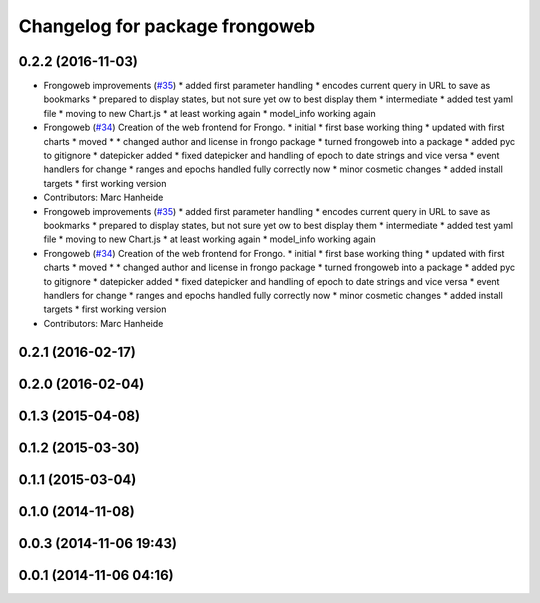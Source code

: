 ^^^^^^^^^^^^^^^^^^^^^^^^^^^^^^^
Changelog for package frongoweb
^^^^^^^^^^^^^^^^^^^^^^^^^^^^^^^

0.2.2 (2016-11-03)
------------------
* Frongoweb improvements (`#35 <https://github.com/strands-project/fremen/issues/35>`_)
  * added first parameter handling
  * encodes current query in URL to save as bookmarks
  * prepared to display states, but not sure yet ow to best display them
  * intermediate
  * added test yaml file
  * moving to new Chart.js
  * at least working again
  * model_info working again
* Frongoweb (`#34 <https://github.com/strands-project/fremen/issues/34>`_)
  Creation of the web frontend for Frongo.
  * initial
  * first base working thing
  * updated with first charts
  * moved
  * * changed author and license in frongo package
  * turned frongoweb into a package
  * added pyc to gitignore
  * datepicker added
  * fixed datepicker and handling of epoch to date strings and vice versa
  * event handlers for change
  * ranges and epochs handled fully correctly now
  * minor cosmetic changes
  * added install targets
  * first working version
* Contributors: Marc Hanheide

* Frongoweb improvements (`#35 <https://github.com/strands-project/fremen/issues/35>`_)
  * added first parameter handling
  * encodes current query in URL to save as bookmarks
  * prepared to display states, but not sure yet ow to best display them
  * intermediate
  * added test yaml file
  * moving to new Chart.js
  * at least working again
  * model_info working again
* Frongoweb (`#34 <https://github.com/strands-project/fremen/issues/34>`_)
  Creation of the web frontend for Frongo.
  * initial
  * first base working thing
  * updated with first charts
  * moved
  * * changed author and license in frongo package
  * turned frongoweb into a package
  * added pyc to gitignore
  * datepicker added
  * fixed datepicker and handling of epoch to date strings and vice versa
  * event handlers for change
  * ranges and epochs handled fully correctly now
  * minor cosmetic changes
  * added install targets
  * first working version
* Contributors: Marc Hanheide

0.2.1 (2016-02-17)
------------------

0.2.0 (2016-02-04)
------------------

0.1.3 (2015-04-08)
------------------

0.1.2 (2015-03-30)
------------------

0.1.1 (2015-03-04)
------------------

0.1.0 (2014-11-08)
------------------

0.0.3 (2014-11-06 19:43)
------------------------

0.0.1 (2014-11-06 04:16)
------------------------
